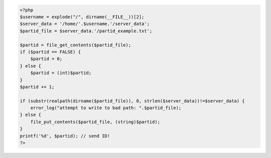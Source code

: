 .. code:: php    
    
    <?php
    $username = explode("/", dirname(__FILE__))[2];
    $server_data = '/home/'.$username.'/server_data';
    $partid_file = $server_data.'/partid_example.txt';

    $partid = file_get_contents($partid_file);
    if ($partid == FALSE) {
        $partid = 0;
    } else {
        $partid = (int)$partid;
    }
    $partid += 1;

    if (substr(realpath(dirname($partid_file)), 0, strlen($server_data))!=$server_data) {
        error_log("attempt to write to bad path: ".$partid_file);
    } else {
        file_put_contents($partid_file, (string)$partid);
    }
    printf('%d', $partid); // send ID!
    ?>
